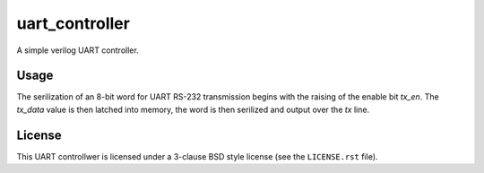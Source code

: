 ===============
uart_controller
===============
A simple verilog UART controller.

-----
Usage
-----
The serilization of an 8-bit word for UART RS-232 transmission begins with the raising of the enable
bit `tx_en`.  The `tx_data` value is then latched into memory, the word is then serilized and output
over the `tx` line.

-------
License
-------
This UART controllwer is licensed under a 3-clause BSD style license (see the ``LICENSE.rst`` file).
